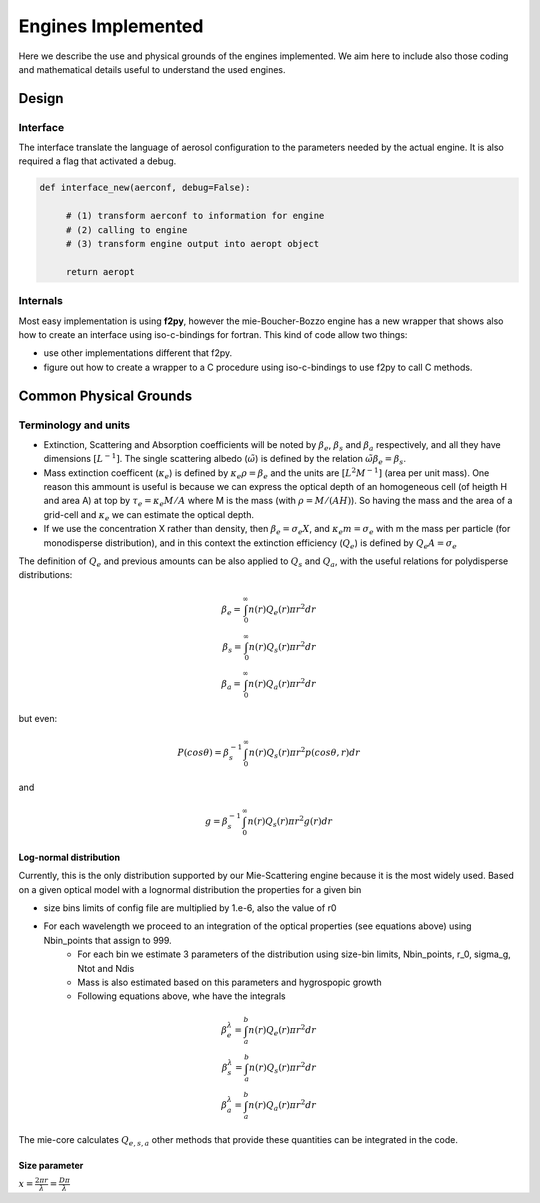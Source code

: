 

Engines Implemented
*******************


Here we describe the use and physical grounds of the engines implemented. We aim here to include also those coding and mathematical details useful to understand the used engines.



Design
======

Interface
---------

The interface translate the language of aerosol configuration to the parameters needed by the actual engine. It is also required a flag that activated a debug.

.. code-block:: python

   def interface_new(aerconf, debug=False):

        # (1) transform aerconf to information for engine
        # (2) calling to engine 
        # (3) transform engine output into aeropt object

        return aeropt

Internals
---------

Most easy implementation is using **f2py**, however the mie-Boucher-Bozzo engine has a new wrapper that shows also how to create an interface using iso-c-bindings for fortran. This kind of code allow two things:

* use other implementations different that f2py.
* figure out how to create a wrapper to a C procedure using iso-c-bindings to use f2py to call C methods.


Common Physical Grounds
=======================




Terminology and units
---------------------

* Extinction, Scattering and Absorption coefficients will be noted by  :math:`\beta_{e}`,  :math:`\beta_{s}` and  :math:`\beta_{a}` respectively, and all they have dimensions :math:`[L^{-1}]`.
  The single scattering albedo (:math:`\tilde{\omega}`) is defined by the relation :math:`\tilde{\omega}\beta_{e}=\beta_{s}`.
* Mass extinction coefficent (:math:`\kappa_{e}`) is defined by :math:`\kappa_{e}\rho=\beta_{e}` and the units are :math:`[L^{2}M^{-1}]`  (area per unit mass). One reason this ammount is useful is because we can express the optical depth of an homogeneous cell (of heigth H and area A) at top by :math:`\tau_{e}=\kappa_{e}M/A` where M is the mass (with :math:`\rho=M/(AH)`). So having the mass and the area of a grid-cell and :math:`\kappa_{e}` we can estimate the optical depth.
* If we use the concentration X rather than density, then :math:`\beta_{e}=\sigma_{e}X`, and :math:`\kappa_{e}m=\sigma_{e}` with m the mass per particle (for monodisperse distribution), and in this context the extinction efficiency (:math:`Q_{e}`) is defined by :math:`Q_{e}A=\sigma_{e}` 

The definition of :math:`Q_{e}` and previous amounts can be also applied to :math:`Q_{s}` and :math:`Q_{a}`, with the useful relations for polydisperse distributions:

.. math::

   \beta_{e} = \int_{0}^{\infty} n(r)Q_{e}(r)\pi r^{2}dr \\
   \beta_{s} = \int_{0}^{\infty} n(r)Q_{s}(r)\pi r^{2}dr \\
   \beta_{a} = \int_{0}^{\infty} n(r)Q_{a}(r)\pi r^{2}dr 

but even:

.. math::

    P(cos \theta)=\beta_{s}^{-1}\int_{0}^{\infty}n(r)Q_{s}(r)\pi r^{2} p(cos \theta, r)dr

and

.. math::

   g = \beta_{s}^{-1}\int_{0}^{\infty} n(r)Q_{s}(r)\pi r^{2}g(r)dr


Log-normal distribution
"""""""""""""""""""""""

Currently, this is the only distribution supported by our Mie-Scattering engine because it is the most widely used. Based on a given optical model with a lognormal distribution the properties for a given bin 

* size bins limits of config file are multiplied by 1.e-6, also the value of r0 
* For each wavelength we proceed to an integration of the optical properties (see equations above) using Nbin_points that assign to 999.
    * For each bin we estimate 3 parameters of the distribution using size-bin limits, Nbin_points, r_0, sigma_g, Ntot and Ndis
    * Mass is also estimated based on this parameters and hygrospopic growth
    * Following equations above, whe have the integrals


.. math::

   \beta_{e}^{\lambda} = \int_{a}^{b} n(r)Q_{e}(r)\pi r^{2}dr \\
   \beta_{s}^{\lambda} = \int_{a}^{b} n(r)Q_{s}(r)\pi r^{2}dr \\
   \beta_{a}^{\lambda} = \int_{a}^{b} n(r)Q_{a}(r)\pi r^{2}dr 

The mie-core calculates :math:`Q_{e,s,a}` other methods that provide these quantities can be integrated in the code.

Size parameter
""""""""""""""

:math:`x=\frac{2\pi r}{\lambda}=\frac{D\pi}{\lambda}`





